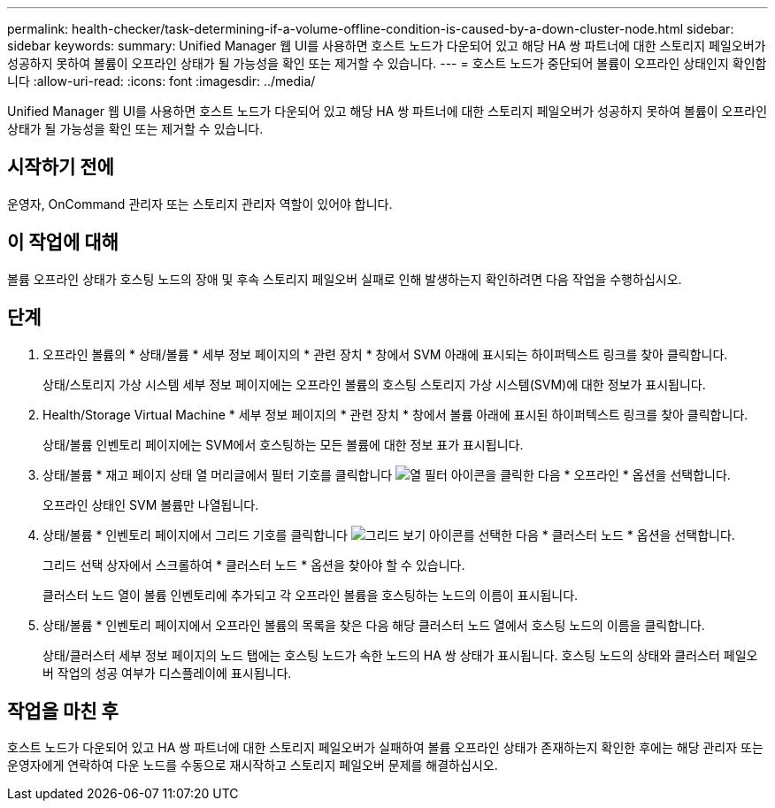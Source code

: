 ---
permalink: health-checker/task-determining-if-a-volume-offline-condition-is-caused-by-a-down-cluster-node.html 
sidebar: sidebar 
keywords:  
summary: Unified Manager 웹 UI를 사용하면 호스트 노드가 다운되어 있고 해당 HA 쌍 파트너에 대한 스토리지 페일오버가 성공하지 못하여 볼륨이 오프라인 상태가 될 가능성을 확인 또는 제거할 수 있습니다. 
---
= 호스트 노드가 중단되어 볼륨이 오프라인 상태인지 확인합니다
:allow-uri-read: 
:icons: font
:imagesdir: ../media/


[role="lead"]
Unified Manager 웹 UI를 사용하면 호스트 노드가 다운되어 있고 해당 HA 쌍 파트너에 대한 스토리지 페일오버가 성공하지 못하여 볼륨이 오프라인 상태가 될 가능성을 확인 또는 제거할 수 있습니다.



== 시작하기 전에

운영자, OnCommand 관리자 또는 스토리지 관리자 역할이 있어야 합니다.



== 이 작업에 대해

볼륨 오프라인 상태가 호스팅 노드의 장애 및 후속 스토리지 페일오버 실패로 인해 발생하는지 확인하려면 다음 작업을 수행하십시오.



== 단계

. 오프라인 볼륨의 * 상태/볼륨 * 세부 정보 페이지의 * 관련 장치 * 창에서 SVM 아래에 표시되는 하이퍼텍스트 링크를 찾아 클릭합니다.
+
상태/스토리지 가상 시스템 세부 정보 페이지에는 오프라인 볼륨의 호스팅 스토리지 가상 시스템(SVM)에 대한 정보가 표시됩니다.

. Health/Storage Virtual Machine * 세부 정보 페이지의 * 관련 장치 * 창에서 볼륨 아래에 표시된 하이퍼텍스트 링크를 찾아 클릭합니다.
+
상태/볼륨 인벤토리 페이지에는 SVM에서 호스팅하는 모든 볼륨에 대한 정보 표가 표시됩니다.

. 상태/볼륨 * 재고 페이지 상태 열 머리글에서 필터 기호를 클릭합니다 image:../media/filtericon-um60.png["열 필터 아이콘"]을 클릭한 다음 * 오프라인 * 옵션을 선택합니다.
+
오프라인 상태인 SVM 볼륨만 나열됩니다.

. 상태/볼륨 * 인벤토리 페이지에서 그리드 기호를 클릭합니다 image:../media/gridviewicon.gif["그리드 보기 아이콘"]를 선택한 다음 * 클러스터 노드 * 옵션을 선택합니다.
+
그리드 선택 상자에서 스크롤하여 * 클러스터 노드 * 옵션을 찾아야 할 수 있습니다.

+
클러스터 노드 열이 볼륨 인벤토리에 추가되고 각 오프라인 볼륨을 호스팅하는 노드의 이름이 표시됩니다.

. 상태/볼륨 * 인벤토리 페이지에서 오프라인 볼륨의 목록을 찾은 다음 해당 클러스터 노드 열에서 호스팅 노드의 이름을 클릭합니다.
+
상태/클러스터 세부 정보 페이지의 노드 탭에는 호스팅 노드가 속한 노드의 HA 쌍 상태가 표시됩니다. 호스팅 노드의 상태와 클러스터 페일오버 작업의 성공 여부가 디스플레이에 표시됩니다.





== 작업을 마친 후

호스트 노드가 다운되어 있고 HA 쌍 파트너에 대한 스토리지 페일오버가 실패하여 볼륨 오프라인 상태가 존재하는지 확인한 후에는 해당 관리자 또는 운영자에게 연락하여 다운 노드를 수동으로 재시작하고 스토리지 페일오버 문제를 해결하십시오.
